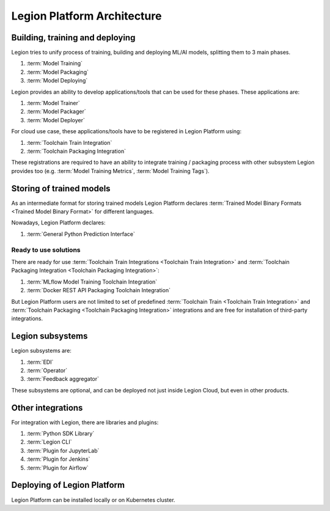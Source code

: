 ============================
Legion Platform Architecture
============================

Building, training and deploying
--------------------------------

Legion tries to unify process of training, building and deploying ML/AI models, splitting them to 3 main phases.

1. :term:`Model Training`
2. :term:`Model Packaging`
3. :term:`Model Deploying`

Legion provides an ability to develop applications/tools that can be used for these phases. These applications are:

1. :term:`Model Trainer`
2. :term:`Model Packager`
3. :term:`Model Deployer`

For cloud use case, these applications/tools have to be registered in Legion Platform using:

1. :term:`Toolchain Train Integration`
2. :term:`Toolchain Packaging Integration`

These registrations are required to have an ability to integrate training / packaging process with other subsystem Legion provides too (e.g. :term:`Model Training Metrics`, :term:`Model Training Tags`).


Storing of trained models
-------------------------

As an intermediate format for storing trained models Legion Platform declares :term:`Trained Model Binary Formats <Trained Model Binary Format>` for different languages.

Nowadays, Legion Platform declares:

1. :term:`General Python Prediction Interface`


Ready to use solutions
~~~~~~~~~~~~~~~~~~~~~~

There are ready for use :term:`Toolchain Train Integrations <Toolchain Train Integration>` and :term:`Toolchain Packaging Integration <Toolchain Packaging Integration>`:

1. :term:`MLflow Model Training Toolchain Integration`
2. :term:`Docker REST API Packaging Toolchain Integration`

But Legion Platform users are not limited to set of predefined :term:`Toolchain Train <Toolchain Train Integration>` and :term:`Toolchain Packaging <Toolchain Packaging Integration>` integrations and are free for installation of third-party integrations.

Legion subsystems
-----------------

Legion subsystems are:

1. :term:`EDI`
2. :term:`Operator`
3. :term:`Feedback aggregator`

These subsystems are optional, and can be deployed not just inside Legion Cloud, but even in other products.

Other integrations
------------------

For integration with Legion, there are libraries and plugins:

1. :term:`Python SDK Library`
2. :term:`Legion CLI`
3. :term:`Plugin for JupyterLab`
4. :term:`Plugin for Jenkins`
5. :term:`Plugin for Airflow`


Deploying of Legion Platform
----------------------------

Legion Platform can be installed locally or on Kubernetes cluster.